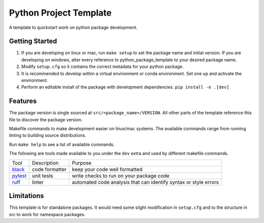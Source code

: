 Python Project Template
=======================

A template to quickstart work on python package development.

Getting Started
---------------

1. If you are developing on linux or mac, run ``make setup`` to set the package name and initial version. If you are developing on windows, alter every reference to python_package_template to your desired package name.
2. Modify ``setup.cfg`` so it contains the correct metadata for your python package.
3. It is recommended to develop within a virtual environment or conda environment. Set one up and activate the environment.
4. Perform an editable install of the package with development dependencies. ``pip install -e .[dev]``

Features
--------

The package version is single sourced at ``src/<package_name>/VERSION``. All other parts of the template reference this file
to discover the package version.

Makefile commands to make development easier on linux/mac systems.
The available commands range from running linting to building source distributions.

Run ``make help`` to see a list of available commands.

The following are tools made available to you under the ``dev`` extra and used by different makefile commands.

.. csv-table::

    Tool,Description,Purpose
    `black <https://github.com/psf/black>`_,code formatter,keep your code well formatted
    `pytest <https://docs.pytest.org/en/7.2.x/>`_,unit tests,write checks to run on your package code
    `ruff <https://github.com/charliermarsh/ruff>`_,linter,automated code analysis that can identify syntax or style errors


Limitations
-----------

This template is for standalone packages. It would need some slight modification in ``setup.cfg`` and to
the structure in src to work for namespace packages.

